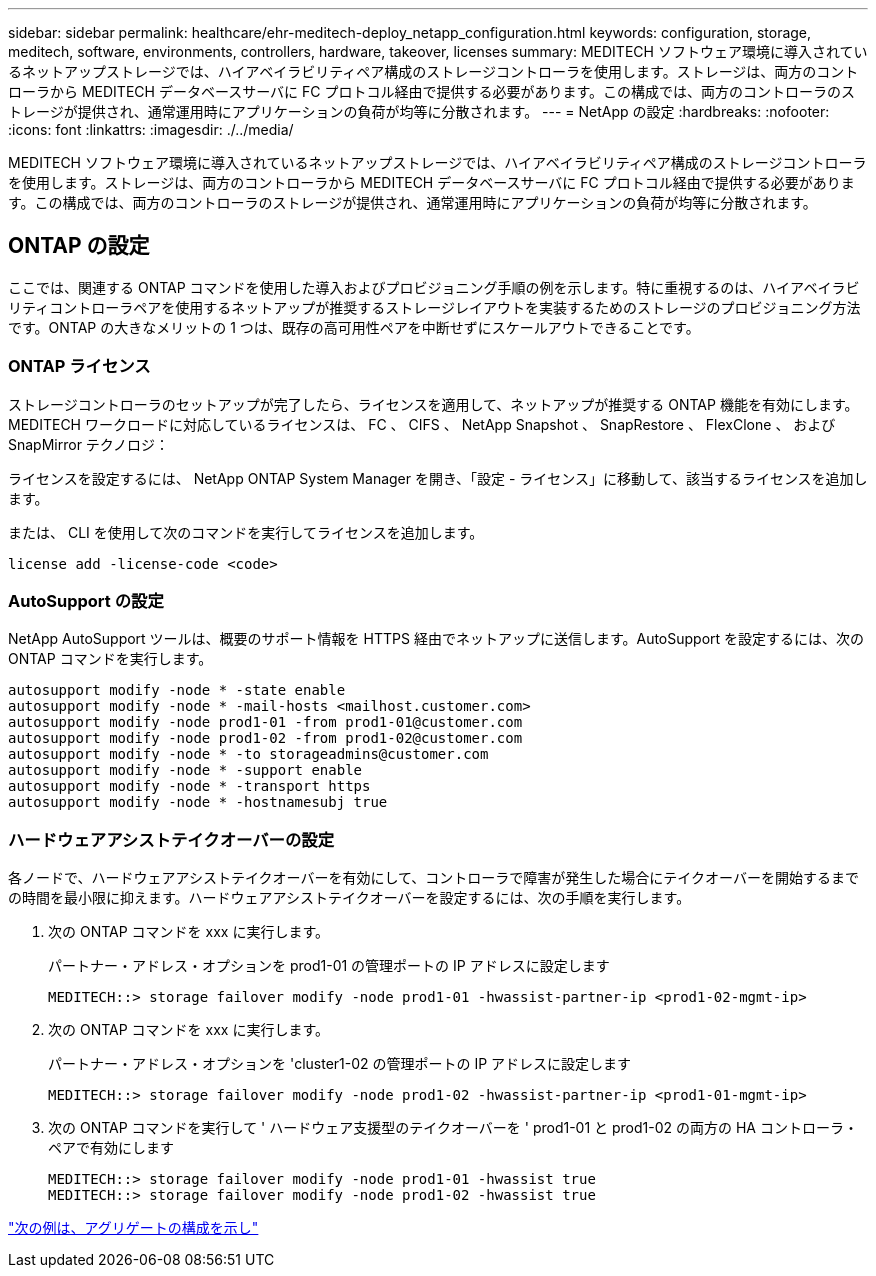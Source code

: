 ---
sidebar: sidebar 
permalink: healthcare/ehr-meditech-deploy_netapp_configuration.html 
keywords: configuration, storage, meditech, software, environments, controllers, hardware, takeover, licenses 
summary: MEDITECH ソフトウェア環境に導入されているネットアップストレージでは、ハイアベイラビリティペア構成のストレージコントローラを使用します。ストレージは、両方のコントローラから MEDITECH データベースサーバに FC プロトコル経由で提供する必要があります。この構成では、両方のコントローラのストレージが提供され、通常運用時にアプリケーションの負荷が均等に分散されます。 
---
= NetApp の設定
:hardbreaks:
:nofooter: 
:icons: font
:linkattrs: 
:imagesdir: ./../media/


MEDITECH ソフトウェア環境に導入されているネットアップストレージでは、ハイアベイラビリティペア構成のストレージコントローラを使用します。ストレージは、両方のコントローラから MEDITECH データベースサーバに FC プロトコル経由で提供する必要があります。この構成では、両方のコントローラのストレージが提供され、通常運用時にアプリケーションの負荷が均等に分散されます。



== ONTAP の設定

ここでは、関連する ONTAP コマンドを使用した導入およびプロビジョニング手順の例を示します。特に重視するのは、ハイアベイラビリティコントローラペアを使用するネットアップが推奨するストレージレイアウトを実装するためのストレージのプロビジョニング方法です。ONTAP の大きなメリットの 1 つは、既存の高可用性ペアを中断せずにスケールアウトできることです。



=== ONTAP ライセンス

ストレージコントローラのセットアップが完了したら、ライセンスを適用して、ネットアップが推奨する ONTAP 機能を有効にします。MEDITECH ワークロードに対応しているライセンスは、 FC 、 CIFS 、 NetApp Snapshot 、 SnapRestore 、 FlexClone 、 および SnapMirror テクノロジ：

ライセンスを設定するには、 NetApp ONTAP System Manager を開き、「設定 - ライセンス」に移動して、該当するライセンスを追加します。

または、 CLI を使用して次のコマンドを実行してライセンスを追加します。

....
license add -license-code <code>
....


=== AutoSupport の設定

NetApp AutoSupport ツールは、概要のサポート情報を HTTPS 経由でネットアップに送信します。AutoSupport を設定するには、次の ONTAP コマンドを実行します。

....
autosupport modify -node * -state enable
autosupport modify -node * -mail-hosts <mailhost.customer.com>
autosupport modify -node prod1-01 -from prod1-01@customer.com
autosupport modify -node prod1-02 -from prod1-02@customer.com
autosupport modify -node * -to storageadmins@customer.com
autosupport modify -node * -support enable
autosupport modify -node * -transport https
autosupport modify -node * -hostnamesubj true
....


=== ハードウェアアシストテイクオーバーの設定

各ノードで、ハードウェアアシストテイクオーバーを有効にして、コントローラで障害が発生した場合にテイクオーバーを開始するまでの時間を最小限に抑えます。ハードウェアアシストテイクオーバーを設定するには、次の手順を実行します。

. 次の ONTAP コマンドを xxx に実行します。
+
パートナー・アドレス・オプションを prod1-01 の管理ポートの IP アドレスに設定します

+
....
MEDITECH::> storage failover modify -node prod1-01 -hwassist-partner-ip <prod1-02-mgmt-ip>
....
. 次の ONTAP コマンドを xxx に実行します。
+
パートナー・アドレス・オプションを 'cluster1-02 の管理ポートの IP アドレスに設定します

+
....
MEDITECH::> storage failover modify -node prod1-02 -hwassist-partner-ip <prod1-01-mgmt-ip>
....
. 次の ONTAP コマンドを実行して ' ハードウェア支援型のテイクオーバーを ' prod1-01 と prod1-02 の両方の HA コントローラ・ペアで有効にします
+
....
MEDITECH::> storage failover modify -node prod1-01 -hwassist true
MEDITECH::> storage failover modify -node prod1-02 -hwassist true
....


link:ehr-meditech-deploy_aggregate_configuration.html["次の例は、アグリゲートの構成を示し"]
